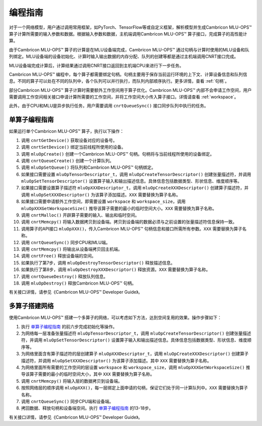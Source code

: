 .. _programming_guide:

编程指南
=================
对于一个网络模型，用户通过调用常用框架，如PyTorch、TensorFlow等或自定义框架，解析模型并生成Cambricon MLU-OPS™ 算子计算所需要的输入参数和数据。根据输入参数和数据，主机端调用Cambricon MLU-OPS™ 算子接口，完成算子的高性能计算。

由于Cambricon MLU-OPS™ 算子的计算是在MLU设备端完成，Cambricon MLU-OPS™ 通过句柄与计算时使用的MLU设备和队列绑定。MLU设备端的设备初始化、计算时输入输出数据的内存分配、队列的创建等都是通过主机端调用CNRT接口完成。

MLU设备端完成计算后，计算结果通过调用CNRT接口返回到主机端CPU来进行下一步任务。

Cambricon MLU-OPS™ 编程中，每个算子都需要绑定句柄。句柄主要用于保存当前运行环境的上下文、计算设备信息和队列信息。不同的算子可以处在不同的队列中，各个队列可以并行执行，而队列内部顺序执行。更多详情，查看 :ref:`句柄`。

部分Cambricon MLU-OPS™ 算子计算时需要额外工作空间用于算子优化。Cambricon MLU-OPS™ 内部不会申请工作空间，用户需要调用工作空间相关接口申请计算所需要的工作空间，并将工作空间大小传入算子接口。详情请查看 :ref:`workspace`。

此外，由于CPU和MLU是异步执行任务，用户需要调用 ``cnrtQueueSync()`` 接口同步队列中执行的任务。

.. _单算子编程指南:

单算子编程指南
-------------------

如果运行单个Cambricon MLU-OPS™ 算子，执行以下操作：

1. 调用 ``cnrtGetDevice()`` 获取设备对应的设备号。
#. 调用 ``cnrtSetDevice()`` 绑定当前线程所使用的设备。
#. 调用 ``mluOpCreate()`` 创建一个Cambricon MLU-OPS™ 句柄。句柄将与当前线程所使用的设备绑定。
#. 调用 ``cnrtQueueCreate()`` 创建一个计算队列。
#. 调用 ``mluOpSetQueue()`` 将队列和Cambricon MLU-OPS™ 句柄绑定。
#. 如果接口需要设置 ``mluOpTensorDescriptor_t``，调用 ``mluOpCreateTensorDescriptor()`` 创建张量描述符，并调用 ``mluOpSetTensorDescriptor()`` 设置算子输入和输出描述信息。具体信息包括数据类型、形状信息、维度顺序等。
#. 如果接口需要设置算子描述符 ``mluOpXXXDescriptor_t``，调用 ``mluOpCreateXXXDescriptor()`` 创建算子描述符，并调用 ``mluOpSetXXXDescriptor()`` 为该算子添加描述。``XXX`` 需要替换为算子名称。
#. 如果接口需要申请额外工作空间，即需要设置 ``workspace`` 和 ``workspace_size``，调用 ``mluOpXXXGetWorkspaceSize()`` 推导该算子需要的最小的临时空间大小。``XXX`` 需要替换为算子名称。
#. 调用 ``cnrtMalloc()`` 开辟算子需要的输入、输出和临时空间。
#. 调用 ``cnrtMemcpy()`` 将输入数据拷贝到设备端。拷贝到设备端的数据必须与之前设置的张量描述符信息保持一致。
#. 调用算子的API接口 ``mluOpXXX()``，传入Cambricon MLU-OPS™ 句柄信息和接口所需所有参数。``XXX`` 需要替换为算子名称。
#. 调用 ``cnrtQueueSync()`` 同步CPU和MLU端。
#. 调用 ``cnrtMemcpy()`` 将输出从设备端拷贝回主机端。
#. 调用 ``cnrtFree()`` 释放设备端的空间。
#. 如果执行了第7步，调用 ``mluOpDestroyTensorDescriptor()`` 释放描述信息。
#. 如果执行了第8步，调用 ``mluOpDestroyXXXDescriptor()`` 释放资源。``XXX`` 需要替换为算子名称。
#. 调用 ``cnrtQueueDestroy()`` 释放队列信息。
#. 调用 ``mluOpDestroy()`` 释放Cambricon MLU-OPS™ 句柄。

有关接口详情，请参见《Cambricon MLU-OPS™ Developer Guide》。

多算子搭建网络
----------------------------

使用Cambricon MLU-OPS™ 搭建一个多算子的网络，可以考虑如下方法，达到空间复用的效果。操作步骤如下：

1. 执行 单算子编程指南_ 的前六步完成初始化等操作。
#. 为网络每一层准备张量描述符 ``mluOpTensorDescriptor_t``，调用 ``mluOpCreateTensorDescriptor()`` 创建张量描述符，并调用 ``mluOpSetTensorDescriptor()`` 设置算子输入和输出描述信息。具体信息包括数据类型、形状信息、维度顺序等。
#. 为网络里面含有算子描述符的层创建算子 ``mluOpXXXDescriptor_t``，调用 ``mluOpCreateXXXDescriptor()`` 创建算子描述符，并调用 ``mluOpSetXXXDescriptor()`` 为该算子添加描述。其中 ``XXX`` 需要替换为算子名称。
#. 为网络里面所有需要的工作空间的层设置 ``workspace`` 和 ``workspace_size``，调用 ``mluOpXXXGetWorkspaceSize()`` 推导该算子需要的最小的临时空间大小，其中 ``XXX`` 需要替换为算子名称。
#. 调用 ``cnrtMemcpy()`` 将输入层的数据拷贝到设备端。
#. 按照网络层的顺序调用 ``mluOpXXX()``，每一层绑定上面申请的句柄，保证它们处于同一计算队列中。``XXX`` 需要替换为算子名称。
#. 调用 ``cnrtQueueSync()`` 同步CPU端和设备端。
#. 拷回数据、释放句柄和设备端空间。执行 单算子编程指南_ 的13-18步。

有关接口详情，请参见《Cambricon MLU-OPS™ Developer Guide》。


